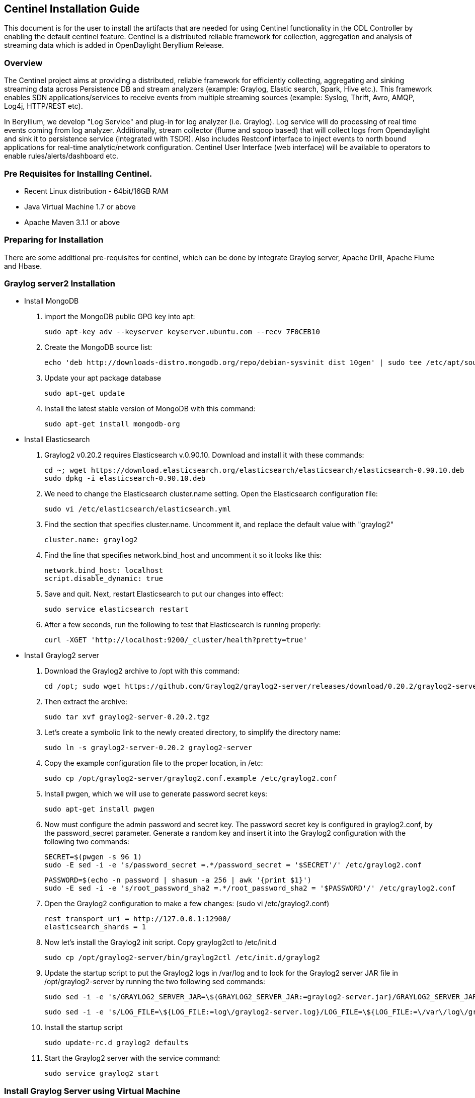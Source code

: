 == Centinel Installation Guide

This document is for the user to install the artifacts that are needed
for using Centinel functionality in the ODL Controller by enabling the
default centinel feature. Centinel is a distributed reliable framework
for collection, aggregation and analysis of streaming data which is
added in OpenDaylight Beryllium Release.

=== Overview

The Centinel project aims at providing a distributed, reliable framework
for efficiently collecting, aggregating and sinking streaming data across
Persistence DB and stream analyzers (example: Graylog, Elastic search,
Spark, Hive etc.). This framework enables SDN applications/services to
receive events from multiple streaming sources
(example: Syslog, Thrift, Avro, AMQP, Log4j, HTTP/REST etc).

In Beryllium, we develop "Log Service" and plug-in for log analyzer (i.e. Graylog).
Log service will do processing of real time events coming from log analyzer.
Additionally, stream collector (flume and sqoop based) that will collect logs
from Opendaylight and sink it to persistence service (integrated with TSDR).
Also includes Restconf interface to inject events to north bound applications
for real-time analytic/network configuration. Centinel User Interface (web interface)
will be available to operators to enable rules/alerts/dashboard etc.

=== Pre Requisites for Installing Centinel.

* Recent Linux distribution - 64bit/16GB RAM
* Java Virtual Machine 1.7 or above
* Apache Maven 3.1.1 or above



=== Preparing for Installation

There are some additional pre-requisites for centinel, which can be done by integrate
Graylog server, Apache Drill, Apache Flume and Hbase.



=== Graylog server2 Installation

* Install MongoDB


. import the MongoDB public GPG key into apt:

   sudo apt-key adv --keyserver keyserver.ubuntu.com --recv 7F0CEB10

. Create the MongoDB source list:
 
   echo 'deb http://downloads-distro.mongodb.org/repo/debian-sysvinit dist 10gen' | sudo tee /etc/apt/sources.list.d/mongodb.list

. Update your apt package database

    sudo apt-get update

. Install the latest stable version of MongoDB with this command:

    sudo apt-get install mongodb-org


* Install Elasticsearch

. Graylog2 v0.20.2 requires Elasticsearch v.0.90.10. Download and install it with these commands:
  
     cd ~; wget https://download.elasticsearch.org/elasticsearch/elasticsearch/elasticsearch-0.90.10.deb
     sudo dpkg -i elasticsearch-0.90.10.deb

. We need to change the Elasticsearch cluster.name setting. Open the Elasticsearch configuration file:

     sudo vi /etc/elasticsearch/elasticsearch.yml

. Find the section that specifies cluster.name. Uncomment it, and replace the default value with "graylog2"
 
     cluster.name: graylog2

. Find the line that specifies network.bind_host and uncomment it so it looks like this:

     network.bind_host: localhost
     script.disable_dynamic: true

. Save and quit. Next, restart Elasticsearch to put our changes into effect:

     sudo service elasticsearch restart

. After a few seconds, run the following to test that Elasticsearch is running properly:

     curl -XGET 'http://localhost:9200/_cluster/health?pretty=true'


* Install Graylog2 server

. Download the Graylog2 archive to /opt with this command:
  
     cd /opt; sudo wget https://github.com/Graylog2/graylog2-server/releases/download/0.20.2/graylog2-server-0.20.2.tgz

. Then extract the archive:

     sudo tar xvf graylog2-server-0.20.2.tgz

. Let's create a symbolic link to the newly created directory, to simplify the directory name:

     sudo ln -s graylog2-server-0.20.2 graylog2-server

. Copy the example configuration file to the proper location, in /etc:

     sudo cp /opt/graylog2-server/graylog2.conf.example /etc/graylog2.conf

. Install pwgen, which we will use to generate password secret keys:

     sudo apt-get install pwgen

. Now must configure the admin password and secret key. The password secret key is configured in graylog2.conf, by the password_secret parameter. Generate a random key and insert it into the Graylog2 configuration with the following two commands:

     SECRET=$(pwgen -s 96 1)
     sudo -E sed -i -e 's/password_secret =.*/password_secret = '$SECRET'/' /etc/graylog2.conf

     PASSWORD=$(echo -n password | shasum -a 256 | awk '{print $1}')
     sudo -E sed -i -e 's/root_password_sha2 =.*/root_password_sha2 = '$PASSWORD'/' /etc/graylog2.conf

. Open the Graylog2 configuration to make a few changes: (sudo vi /etc/graylog2.conf)

     rest_transport_uri = http://127.0.0.1:12900/
     elasticsearch_shards = 1

. Now let's install the Graylog2 init script. Copy graylog2ctl to /etc/init.d

     sudo cp /opt/graylog2-server/bin/graylog2ctl /etc/init.d/graylog2

. Update the startup script to put the Graylog2 logs in /var/log and to look for the Graylog2 server JAR file in /opt/graylog2-server by running the two following sed commands:

     sudo sed -i -e 's/GRAYLOG2_SERVER_JAR=\${GRAYLOG2_SERVER_JAR:=graylog2-server.jar}/GRAYLOG2_SERVER_JAR=\${GRAYLOG2_SERVER_JAR:=\/opt\/graylog2-server\/graylog2-server.jar}/' /etc/init.d/graylog2

     sudo sed -i -e 's/LOG_FILE=\${LOG_FILE:=log\/graylog2-server.log}/LOG_FILE=\${LOG_FILE:=\/var\/log\/graylog2-server.log}/' /etc/init.d/graylog2

. Install the startup script

     sudo update-rc.d graylog2 defaults

. Start the Graylog2 server with the service command:

     sudo service graylog2 start


=== Install Graylog Server using Virtual Machine

* Download the OVA image from link given below and save it to your disk locally.

     https://github.com/Graylog2/graylog2-images/tree/master/ova

* Run the image

   Run the OVA in many systems like VMware or Virtualbox.


=== Hbase Installation

. Download hbase-0.98.15-hadoop2.tar.gz

. Unzip the tar file using below command:
 
      tar -xvf hbase-0.98.15-hadoop2.tar.gz

. Create directory using below command:

      sudo mkdir /usr/lib/hbase

. Move hbase-0.98.15-hadoop2 to hbase using below command:

      mv hbase-0.98.15-hadoop2/usr/lib/hbase/hbase-0.98.15-hadoop2

. Configuring HBase with java

.. Open your hbase/conf/hbase-env.sh and set the path to the java installed in your system:
 
         export JAVA_HOME=/usr/lib/jvm/jdk1.7.0_25

.. Set the HBASE_HOME path in bashrc file

.. Open bashrc file using this command:

         gedit ~/.bashrc

.. In bashrc file append the below 2 statements

         export HBASE_HOME=/usr/lib/hbase/hbase-0.98.15-hadoop2

         export PATH=$PATH:$HBASE_HOME/bin

. To start Hbase issue following commands:
 
        HBASE_PATH$bin/start-hbase.sh

        HBASE_PATH$ bin/hbase shell

. Create centinel table in hbase with stream,alert,dashboard and stringdata as column families using below command:

        create 'centinel','stream','alert','dashboard','stringdata'

. To stop HBase issue following command:

        HBASE_PATH$ bin/stop-hbase.sh


=== Apache Flume Installation

. Download apache-flume-1.6.0.tar.gz

. Copy the downloaded file to the directory where you want to install Flume.

. Extract the contents of the apache-flume-1.6.0.tar.gz file using below command. Use sudo if necessary:

       tar -xvzf apache-flume-1.6.0.tar.gz

. Starting flume

.. Navigate to the Flume installation directory.
.. Issue the following command to start flume-ng agent:

       ./flume-ng agent --conf conf --conf-file multiplecolumn.conf --name a1 -Dflume.root.logger=INFO,console


=== Apache Drill Installation

. Download apache-drill-1.1.0.tar.gz

. Copy the downloaded file to the directory where you want to install Drill.

. Extract the contents of the apache-drill-1.1.0.tar.gz file using below command.

       tar -xvzf apache-drill-1.1.0.tar.gz

. Starting Drill:

.. Navigate to the Drill installation directory.

.. Issue the following command to launch Drill in embedded mode: bin/drill-embedded

. Access the Apache Drill UI on link: http://localhost:8047/

. Go to "Storage" tab and enable "hbase" storage plugin.




=== After building maven project : Deploying Graylog plugin

. After building the maven project a jar file named "centinel-SplittingSerializer-0.0.1-SNAPSHOT.jar"
will be created at location "centinel/plugins/centinel-SplittingSerializer/target" inside workspace directory.
Copy and rename this jar file to "centinel-SplittingSerializer.jar" (as mentioned in configuration file of flume)
and save  at location "apache-flume-1.6.0-bin/lib" inside flume directory.

. After successful build, copy the jar files present at below locations  to "/opt/graylog/plugin" in graylog server(VM).

      centinel/plugins/centinel-alertcallback/target/centinel-alertcallback-0.1.0-SNAPSHOT.jar

      centinel/plugins/centinel-output/target/centinel-output-0.1.0-SNAPSHOT.jar

. Restart the server after adding plugin using below command:

      sudo graylog-ctl restart graylog-server


=== Configure rsyslog

Make changes to following file :

       /etc/rsyslog.conf

.  Uncomment $InputTCPServerRun 1514

. Add the following lines 

       module(load="imfile" PollingInterval="10") #needs to be done just once
       input(type="imfile" 
       File="<karaf.log>" #location of log file
       StateFile="statefile1" 
       Tag="tag1") 
       *.* @@127.0.0.1:1514 # @@used for TCP

.. Use the following format and comment the previous one.

       $ActionFileDefaultTemplate RSYSLOG_SyslogProtocol23Format


. Use the below command to send centinel logs to a port.

     tail -f <location of log file>/karaf.log|logger

. Restart rsyslog service after making above changes in configuration file.

     sudo service rsyslog restart


=== Install the following feature

    feature:install odl-centinel-all


=== Verifying your Installation

If the feature install was successful you should be able to see the following centinel commands added.

      centinel:list

      centinel:purgeAll

==== Troubleshooting

Check the ../data/log/karaf.log for any exception related to Centinel related features

=== Upgrading From a Previous Release

Beryllium being the first release supporting centinel functionality, only fresh installation is possible.

=== Uninstalling Centinel with default datastore

To uninstall the centinel functionality with the default store, you need to do the following from karaf console

      feature:uninstall centinel-all

Its recommended to restart the Karaf container after uninstallation of the centinel functionality with the default store.
